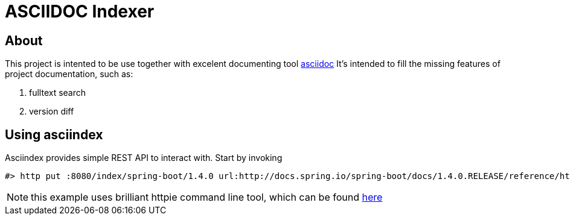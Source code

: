 = ASCIIDOC Indexer

== About

This project is intented to be use together with excelent documenting tool http://www.methods.co.nz/asciidoc/[asciidoc]
It's intended to fill the missing features of project documentation, such as:

1. fulltext search
2. version diff

== Using asciindex

Asciindex provides simple REST API to interact with.
Start by invoking

[source,bash]
----
#> http put :8080/index/spring-boot/1.4.0 url:http://docs.spring.io/spring-boot/docs/1.4.0.RELEASE/reference/htmlsingle/
----

NOTE: this example uses brilliant httpie command line tool, which can be found https://github.com/jkbrzt/httpie[here]